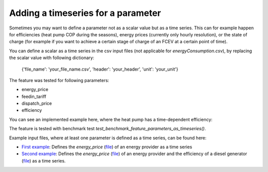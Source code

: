 .. _time_series_params_example:

Adding a timeseries for a parameter
###################################

Sometimes you may want to define a parameter not as a scalar value but as a time series.
This can for example happen for efficiencies (heat pump COP during the seasons),
energy prices (currently only hourly resolution), or the state of charge
(for example if you want to achieve a certain stage of charge of an FCEV at a certain point of time).

You can define a scalar as a time series in the csv input files (not applicable for `energyConsumption.csv`),
by replacing the scalar value with following dictionary:

    {'file_name': 'your_file_name.csv', 'header': 'your_header', 'unit': 'your_unit'}

The feature was tested for following parameters:

- energy_price

- feedin_tariff

- dispatch_price

- efficiency

You can see an implemented example here, where the heat pump has a time-dependent efficiency:

.. csv-table:: Example for defining a scalar parameter as a time series
   :file: ../files_to_be_displayed/example_scalar_as_timeseries_energyConversion.csv
   :widths: 70, 30, 50
   :header-rows: 1

The feature is tested with benchmark test `test_benchmark_feature_parameters_as_timeseries()`.

Example input files, where at least one parameter is defined as a time series, can be found here:

* `First example <https://github.com/rl-institut/multi-vector-simulator/tree/dev/tests/benchmark_test_inputs/AFG_grid_heatpump_heat>`__: Defines the `energy_price` (`file <https://github.com/rl-institut/multi-vector-simulator/blob/dev/tests/benchmark_test_inputs/AFG_grid_heatpump_heat/csv_elements/energyProviders.csv>`__) of an energy provider as a time series

* `Second example <https://github.com/rl-institut/multi-vector-simulator/tree/dev/tests/benchmark_test_inputs/Feature_parameters_as_timeseries>`__: Defines the `energy_price` (`file <https://github.com/rl-institut/multi-vector-simulator/blob/dev/tests/benchmark_test_inputs/Feature_parameters_as_timeseries/csv_elements/energyProviders.csv>`__) of an energy provider and the efficiency of a diesel generator (`file <https://github.com/rl-institut/multi-vector-simulator/blob/dev/tests/benchmark_test_inputs/Feature_parameters_as_timeseries/csv_elements/energyConversion.csv>`__) as a time series.
